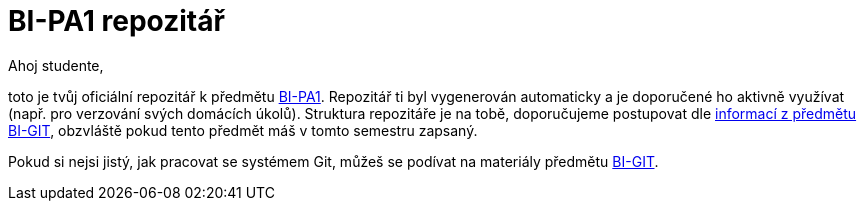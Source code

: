 # BI-PA1 repozitář

Ahoj studente,

toto je tvůj oficiální repozitář k předmětu https://courses.fit.cvut.cz/BI-PA1/[BI-PA1]. Repozitář ti byl vygenerován automaticky a je doporučené ho aktivně využívat (např. pro verzování svých domácích úkolů). Struktura repozitáře je na tobě, doporučujeme postupovat dle https://courses.fit.cvut.cz/BI-GIT/pa1.html[informací z předmětu BI-GIT], obzvláště pokud tento předmět máš v tomto semestru zapsaný.

Pokud si nejsi jistý, jak pracovat se systémem Git, můžeš se podívat na materiály předmětu https://courses.fit.cvut.cz/BI-GIT/[BI-GIT].
